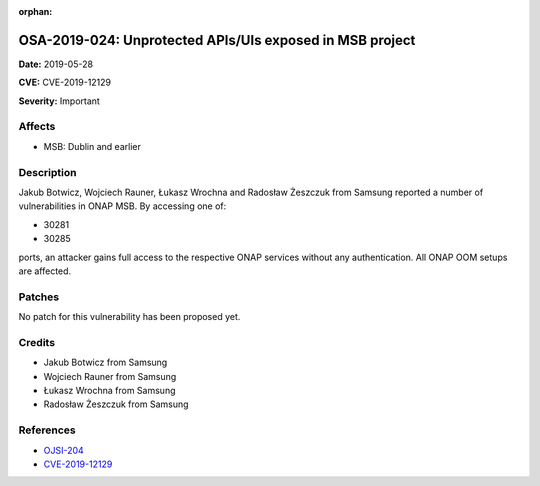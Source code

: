 .. This work is licensed under a Creative Commons Attribution 4.0 International License.
.. Copyright 2019 Samsung Electronics

:orphan:

=========================================================
OSA-2019-024: Unprotected APIs/UIs exposed in MSB project
=========================================================

**Date:** 2019-05-28

**CVE:** CVE-2019-12129

**Severity:** Important

Affects
-------

* MSB: Dublin and earlier

Description
-----------

Jakub Botwicz, Wojciech Rauner, Łukasz Wrochna and Radosław Żeszczuk from Samsung reported a number of vulnerabilities in ONAP MSB. By accessing one of:

* 30281
* 30285

ports, an attacker gains full access to the respective ONAP services without any authentication. All ONAP OOM setups are affected.

Patches
-------

No patch for this vulnerability has been proposed yet.

Credits
-------

* Jakub Botwicz from Samsung
* Wojciech Rauner from Samsung
* Łukasz Wrochna from Samsung
* Radosław Żeszczuk from Samsung

References
----------

* `OJSI-204 <https://jira.onap.org/browse/OJSI-204>`_
* `CVE-2019-12129 <https://cve.mitre.org/cgi-bin/cvename.cgi?name=CVE-2019-12129>`_
